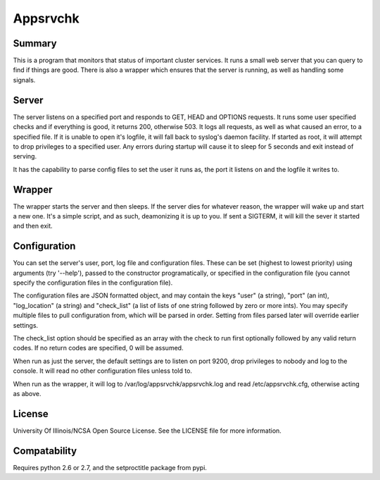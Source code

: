 Appsrvchk
=========

Summary
-------

This is a program that monitors that status of important cluster services. It
runs a small web server that you can query to find if things are good. There is
also a wrapper which ensures that the server is running, as well as handling
some signals.

Server
------

The server listens on a specified port and responds to GET, HEAD and OPTIONS
requests. It runs some user specified checks and if everything is good, it
returns 200, otherwise 503. It logs all requests, as well as what caused an
error, to a specified file. If it is unable to open it's logfile, it will fall
back to syslog's daemon facility. If started as root, it will attempt to drop
privileges to a specified user. Any errors during startup will cause it to sleep
for 5 seconds and exit instead of serving.

It has the capability to parse config files to set the user it runs as, the
port it listens on and the logfile it writes to.

Wrapper
-------

The wrapper starts the server and then sleeps. If the server dies for whatever
reason, the wrapper will wake up and start a new one. It's a simple script, and
as such, deamonizing it is up to you. If sent a SIGTERM, it will kill the sever
it started and then exit.

Configuration
-------------

You can set the server's user, port, log file and configuration files. These can
be set (highest to lowest priority) using arguments (try '--help'), passed to
the constructor programatically, or specified in the configuration file (you
cannot specify the configuration files in the configuration file).

The configuration files are JSON formatted object, and may contain the keys
"user" (a string), "port" (an int), "log_location" (a string) and "check_list"
(a list of lists of one string followed by zero or more ints). You may specify
multiple files to pull configuration from, which will be parsed in order.
Setting from files parsed later will override earlier settings.

The check_list option should be specified as an array with the check to run
first optionally followed by any valid return codes. If no return codes are
specified, 0 will be assumed.

When run as just the server, the default settings are to listen on port 9200,
drop privileges to nobody and log to the console. It will read no other
configuration files unless told to.

When run as the wrapper, it will log to /var/log/appsrvchk/appsrvchk.log and
read /etc/appsrvchk.cfg, otherwise acting as above.

License
-------

University Of Illinois/NCSA Open Source License. See the LICENSE file for more
information.

Compatability
-------------

Requires python 2.6 or 2.7, and the setproctitle package from pypi.
